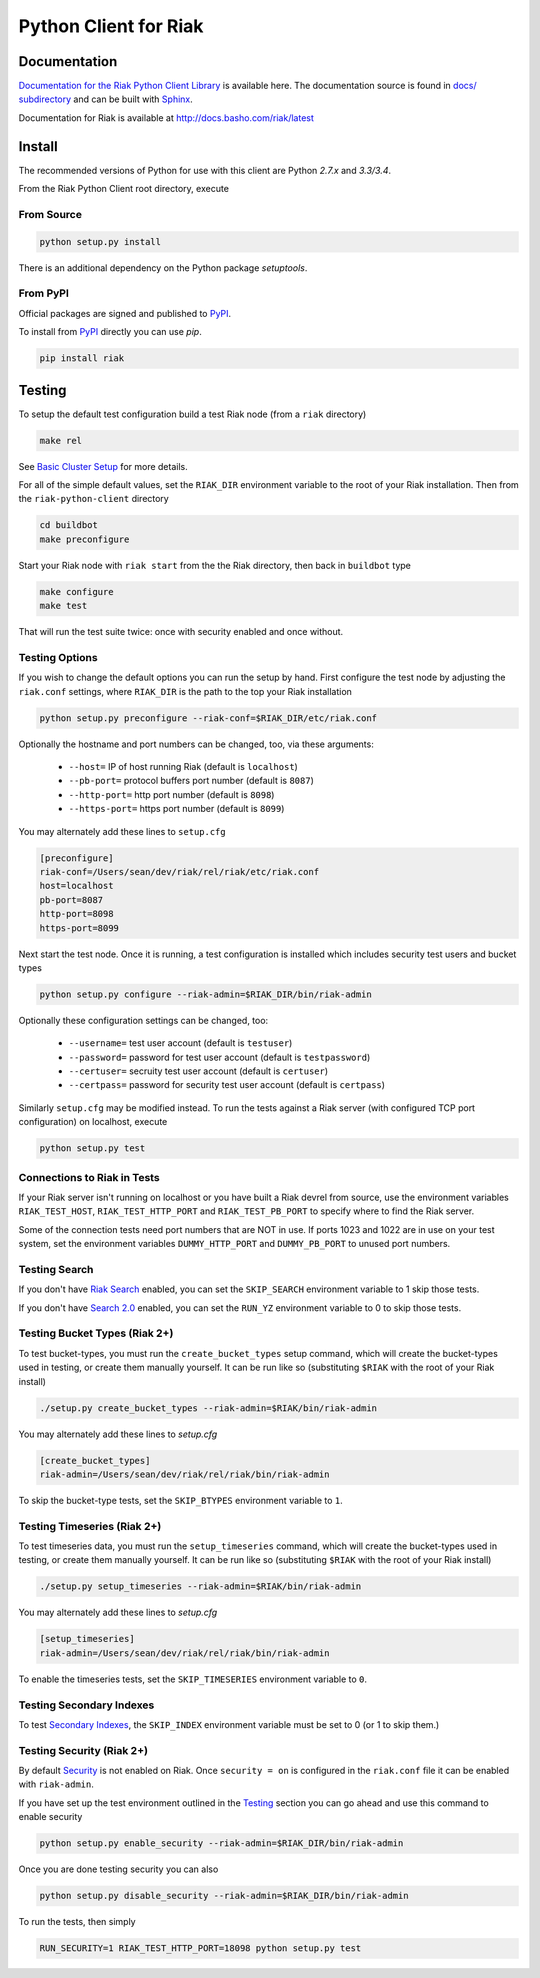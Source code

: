 ======================
Python Client for Riak
======================

Documentation
=============

`Documentation for the Riak Python Client Library
<http://basho.github.io/riak-python-client/index.html>`_ is available
here. The documentation source is found in `docs/ subdirectory
<https://github.com/basho/riak-python-client/tree/master/docs>`_ and
can be built with `Sphinx <http://sphinx.pocoo.org/>`_.

Documentation for Riak is available at http://docs.basho.com/riak/latest

Install
=======

The recommended versions of Python for use with this client are Python
`2.7.x` and `3.3/3.4`.

From the Riak Python Client root directory, execute

From Source
-----------

.. code-block:: console

    python setup.py install

There is an additional dependency on the Python package `setuptools`.

From PyPI
---------

Official packages are signed and published to `PyPI
<https://pypi.python.org/pypi/riak>`_.

To install from `PyPI <https://pypi.python.org/pypi/riak>`_ directly you can use
`pip`.  

.. code-block:: console
    
    pip install riak


Testing
=======

To setup the default test configuration build a test Riak node (from
a ``riak`` directory)

.. code-block:: console

   make rel

See `Basic Cluster Setup
<http://docs.basho.com/riak/2.0.0/ops/building/basic-cluster-setup/>`_
for more details.

For all of the simple default values, set the ``RIAK_DIR`` environment
variable to the root of your Riak installation.  Then from the
``riak-python-client`` directory 

.. code-block:: console

   cd buildbot
   make preconfigure

Start your Riak node with ``riak start`` from the the Riak directory,
then back in ``buildbot`` type

.. code-block:: console

   make configure
   make test

That will run the test suite twice: once with security enabled and once
without.

Testing Options
---------------

If you wish to change the default options you can run the setup by hand.
First configure the test node by adjusting the ``riak.conf``
settings, where ``RIAK_DIR`` is the path to the top your
Riak installation

.. code-block:: console

   python setup.py preconfigure --riak-conf=$RIAK_DIR/etc/riak.conf

Optionally the hostname and port numbers can be changed, too, via these
arguments:

    - ``--host=`` IP of host running Riak (default is ``localhost``)
    - ``--pb-port=`` protocol buffers port number (default is ``8087``)
    - ``--http-port=`` http port number (default is ``8098``)
    - ``--https-port=`` https port number (default is ``8099``)

You may alternately add these lines to ``setup.cfg``

.. code-block:: ini

    [preconfigure]
    riak-conf=/Users/sean/dev/riak/rel/riak/etc/riak.conf
    host=localhost
    pb-port=8087
    http-port=8098
    https-port=8099

Next start the test node.  Once it is running, a test configuration is
installed which includes security test users and bucket types

.. code-block:: console

    python setup.py configure --riak-admin=$RIAK_DIR/bin/riak-admin

Optionally these configuration settings can be changed, too:

   - ``--username=`` test user account (default is ``testuser``)
   - ``--password=`` password for test user account (default is
     ``testpassword``)
   - ``--certuser=`` secruity test user account (default is ``certuser``)
   - ``--certpass=`` password for security test user account (default is
     ``certpass``)

Similarly ``setup.cfg`` may be modified instead.  To run the tests against a
Riak server (with configured TCP port configuration) on localhost, execute

.. code-block:: console

    python setup.py test

Connections to Riak in Tests
----------------------------

If your Riak server isn't running on localhost or you have built a
Riak devrel from source, use the environment variables
``RIAK_TEST_HOST``, ``RIAK_TEST_HTTP_PORT`` and
``RIAK_TEST_PB_PORT`` to specify where to find the Riak server.

Some of the connection tests need port numbers that are NOT in use. If
ports 1023 and 1022 are in use on your test system, set the
environment variables ``DUMMY_HTTP_PORT`` and ``DUMMY_PB_PORT`` to
unused port numbers.

Testing Search
--------------

If you don't have `Riak Search
<http://docs.basho.com/riak/latest/dev/using/search/>`_ enabled, you
can set the ``SKIP_SEARCH`` environment variable to 1 skip those
tests.

If you don't have `Search 2.0 <https://github.com/basho/yokozuna>`_
enabled, you can set the ``RUN_YZ`` environment variable to 0 to skip
those tests.

Testing Bucket Types (Riak 2+)
------------------------------

To test bucket-types, you must run the ``create_bucket_types`` setup
command, which will create the bucket-types used in testing, or create
them manually yourself. It can be run like so (substituting ``$RIAK``
with the root of your Riak install)

.. code-block:: console

    ./setup.py create_bucket_types --riak-admin=$RIAK/bin/riak-admin

You may alternately add these lines to `setup.cfg`

.. code-block:: ini

    [create_bucket_types]
    riak-admin=/Users/sean/dev/riak/rel/riak/bin/riak-admin

To skip the bucket-type tests, set the ``SKIP_BTYPES`` environment
variable to ``1``.

Testing Timeseries (Riak 2+)
------------------------------

To test timeseries data, you must run the ``setup_timeseries`` command,
which will create the bucket-types used in testing, or create them
manually yourself. It can be run like so (substituting ``$RIAK`` with
the root of your Riak install)

.. code-block:: console

    ./setup.py setup_timeseries --riak-admin=$RIAK/bin/riak-admin

You may alternately add these lines to `setup.cfg`

.. code-block:: ini

    [setup_timeseries]
    riak-admin=/Users/sean/dev/riak/rel/riak/bin/riak-admin

To enable the timeseries tests, set the ``SKIP_TIMESERIES`` environment
variable to ``0``.

Testing Secondary Indexes
-------------------------

To test
`Secondary Indexes <http://docs.basho.com/riak/2.0.0/dev/using/2i/>`_,
the ``SKIP_INDEX`` environment variable must be set to 0 (or 1 to skip them.)

Testing Security (Riak 2+)
--------------------------

By default
`Security <http://docs.basho.com/riak/2.0.0beta1/ops/running/authz/>`_ is not
enabled on Riak.  Once ``security = on`` is configured in the ``riak.conf``
file it can be enabled with ``riak-admin``.

If you have set up the test environment outlined in the `Testing`_ section
you can go ahead and use this command to enable security

.. code-block:: console 

    python setup.py enable_security --riak-admin=$RIAK_DIR/bin/riak-admin

Once you are done testing security you can also

.. code-block:: console

    python setup.py disable_security --riak-admin=$RIAK_DIR/bin/riak-admin

To run the tests, then simply

.. code-block:: console

    RUN_SECURITY=1 RIAK_TEST_HTTP_PORT=18098 python setup.py test
